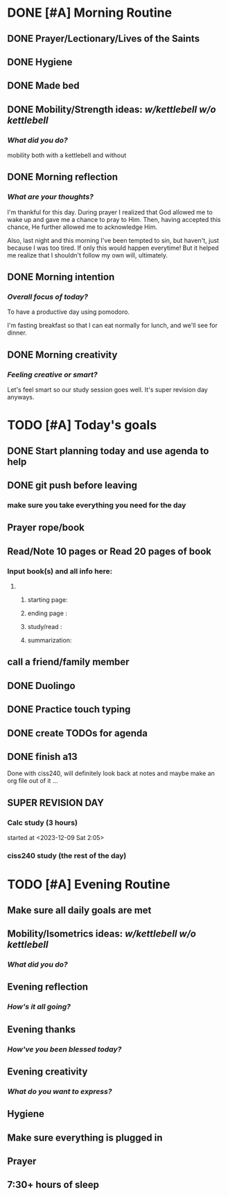 * DONE [#A] Morning Routine 
:PROPERTIES:
DEADLINE: <2023-12-09 Sat>
:END:
** DONE Prayer/Lectionary/Lives of the Saints
** DONE Hygiene
** DONE Made bed
** DONE Mobility/Strength ideas: [[~/RH/org/extra/kettlebell.org][w/kettlebell]] [[~/RH/org/extra/mobility.org][w/o kettlebell]]
*** /What did you do?/ 
mobility both with a kettlebell and without
** DONE Morning reflection
*** /What are your thoughts?/
I'm thankful for this day. During prayer I realized that God allowed me to
wake up and gave me a chance to pray to Him. Then, having accepted this chance,
He further allowed me to acknowledge Him.

Also, last night and this morning I've been tempted to sin, but haven't, just
because I was too tired. If only this would happen everytime! But it helped me
realize that I shouldn't follow my own will, ultimately.

** DONE Morning intention
*** /Overall focus of today?/
To have a productive day using pomodoro.

I'm fasting breakfast so that I can eat normally for lunch, and
we'll see for dinner.
** DONE Morning creativity
*** /Feeling creative or smart?/
Let's feel smart so our study session goes well. It's super revision day anyways.
* TODO [#A] Today's goals
:PROPERTIES:
DEADLINE: <2023-12-09 Sat>
:END:
** DONE Start planning today and use agenda to help
** DONE git push before leaving 
*** make sure you take everything you need for the day
** Prayer rope/book
** Read/Note 10 pages or Read 20 pages of book
*** Input book(s) and all info here:
**** 
***** starting page:
***** ending page  : 
***** study/read   : 
***** summarization:
** call a friend/family member
** DONE Duolingo
** DONE Practice touch typing
** DONE create TODOs for agenda
** DONE finish a13
Done with ciss240, will definitely look back at notes and maybe make an org file out of it ...
** SUPER REVISION DAY
*** Calc study (3 hours)
started at <2023-12-09 Sat 2:05>
*** ciss240 study (the rest of the day) 
* TODO [#A] Evening Routine
:PROPERTIES:
DEADLINE: <2023-12-09 Sat>
:END:
** Make sure all daily goals are met 
** Mobility/Isometrics ideas: [[~/kettlebell.org][w/kettlebell]] [[mobility.org][w/o kettlebell]]
*** /What did you do?/
** Evening reflection
*** /How's it all going?/
** Evening thanks
*** /How've you been blessed today?/
** Evening creativity
*** /What do you want to express?/
** Hygiene
** Make sure everything is plugged in
** Prayer
** 7:30+ hours of sleep
